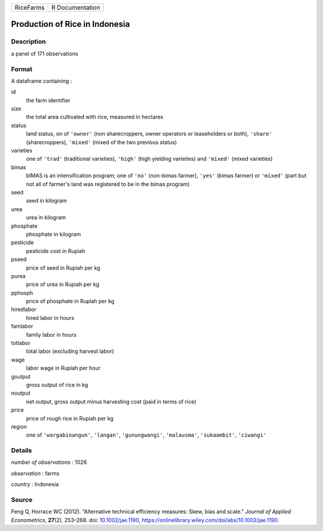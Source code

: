 ========= ===============
RiceFarms R Documentation
========= ===============

Production of Rice in Indonesia
-------------------------------

Description
~~~~~~~~~~~

a panel of 171 observations

Format
~~~~~~

A dataframe containing :

id
   the farm identifier

size
   the total area cultivated with rice, measured in hectares

status
   land status, on of ``'owner'`` (non sharecroppers, owner operators or
   leaseholders or both), ``'share'`` (sharecroppers), ``'mixed'``
   (mixed of the two previous status)

varieties
   one of ``'trad'`` (traditional varieties), ``'high'`` (high yielding
   varieties) and ``'mixed'`` (mixed varieties)

bimas
   bIMAS is an intensification program; one of ``'no'`` (non-bimas
   farmer), ``'yes'`` (bimas farmer) or ``'mixed'`` (part but not all of
   farmer's land was registered to be in the bimas program)

seed
   seed in kilogram

urea
   urea in kilogram

phosphate
   phosphate in kilogram

pesticide
   pesticide cost in Rupiah

pseed
   price of seed in Rupiah per kg

purea
   price of urea in Rupiah per kg

pphosph
   price of phosphate in Rupiah per kg

hiredlabor
   hired labor in hours

famlabor
   family labor in hours

totlabor
   total labor (excluding harvest labor)

wage
   labor wage in Rupiah per hour

goutput
   gross output of rice in kg

noutput
   net output, gross output minus harvesting cost (paid in terms of
   rice)

price
   price of rough rice in Rupiah per kg

region
   one of ``'wargabinangun'``, ``'langan'``, ``'gunungwangi'``,
   ``'malausma'``, ``'sukaambit'``, ``'ciwangi'``

Details
~~~~~~~

*number of observations* : 1026

*observation* : farms

*country* : Indonesia

Source
~~~~~~

Feng Q, Horrace WC (2012). “Alternative technical efficiency measures:
Skew, bias and scale.” *Journal of Applied Econometrics*, **27**\ (2),
253–268. doi: `10.1002/jae.1190 <https://doi.org/10.1002/jae.1190>`__,
https://onlinelibrary.wiley.com/doi/abs/10.1002/jae.1190.
